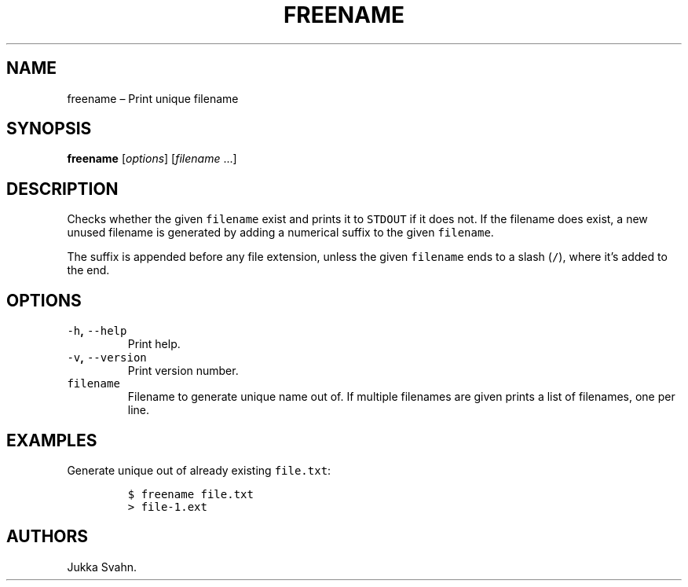 .\" Automatically generated by Pandoc 2.3.1
.\"
.TH "FREENAME" "1" "October 2018" "" ""
.hy
.SH NAME
.PP
freename \[en] Print unique filename
.SH SYNOPSIS
.PP
\f[B]freename\f[] [\f[I]options\f[]] [\f[I]filename\f[] \&...]
.SH DESCRIPTION
.PP
Checks whether the given \f[C]filename\f[] exist and prints it to
\f[C]STDOUT\f[] if it does not.
If the filename does exist, a new unused filename is generated by adding
a numerical suffix to the given \f[C]filename\f[].
.PP
The suffix is appended before any file extension, unless the given
\f[C]filename\f[] ends to a slash (\f[C]/\f[]), where it's added to the
end.
.SH OPTIONS
.TP
.B \f[C]\-h\f[], \f[C]\-\-help\f[]
Print help.
.RS
.RE
.TP
.B \f[C]\-v\f[], \f[C]\-\-version\f[]
Print version number.
.RS
.RE
.TP
.B \f[C]filename\f[]
Filename to generate unique name out of.
If multiple filenames are given prints a list of filenames, one per
line.
.RS
.RE
.SH EXAMPLES
.PP
Generate unique out of already existing \f[C]file.txt\f[]:
.IP
.nf
\f[C]
$\ freename\ file.txt
>\ file\-1.ext
\f[]
.fi
.SH AUTHORS
Jukka Svahn.

